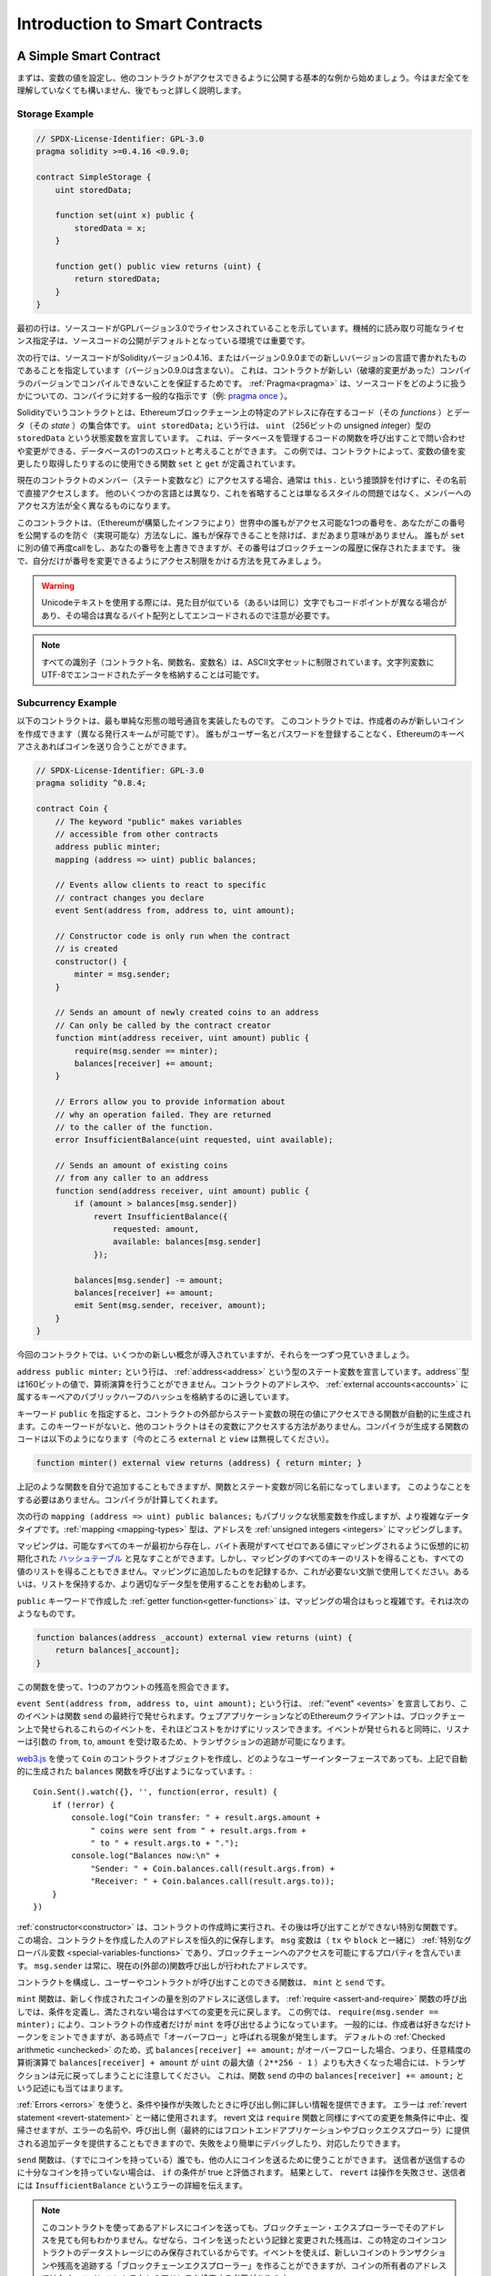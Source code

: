 ###############################
Introduction to Smart Contracts
###############################

.. _simple-smart-contract:

***********************
A Simple Smart Contract
***********************

.. Let us begin with a basic example that sets the value of a variable and exposes
.. it for other contracts to access. It is fine if you do not understand
.. everything right now, we will go into more detail later.

まずは、変数の値を設定し、他のコントラクトがアクセスできるように公開する基本的な例から始めましょう。今はまだ全てを理解していなくても構いません、後でもっと詳しく説明します。

Storage Example
===============

.. code-block:: solidity

    // SPDX-License-Identifier: GPL-3.0
    pragma solidity >=0.4.16 <0.9.0;

    contract SimpleStorage {
        uint storedData;

        function set(uint x) public {
            storedData = x;
        }

        function get() public view returns (uint) {
            return storedData;
        }
    }

.. The first line tells you that the source code is licensed under the
.. GPL version 3.0. Machine-readable license specifiers are important
.. in a setting where publishing the source code is the default.

最初の行は、ソースコードがGPLバージョン3.0でライセンスされていることを示しています。機械的に読み取り可能なライセンス指定子は、ソースコードの公開がデフォルトとなっている環境では重要です。

.. The next line specifies that the source code is written for
.. Solidity version 0.4.16, or a newer version of the language up to, but not including version 0.9.0.
.. This is to ensure that the contract is not compilable with a new (breaking) compiler version, where it could behave differently.
.. :ref:`Pragmas<pragma>` are common instructions for compilers about how to treat the
.. source code (e.g. `pragma once <https://en.wikipedia.org/wiki/Pragma_once>`_).

次の行では、ソースコードがSolidityバージョン0.4.16、またはバージョン0.9.0までの新しいバージョンの言語で書かれたものであることを指定しています（バージョン0.9.0は含まない）。
これは、コントラクトが新しい（破壊的変更があった）コンパイラのバージョンでコンパイルできないことを保証するためです。
:ref:`Pragma<pragma>` は、ソースコードをどのように扱うかについての、コンパイラに対する一般的な指示です（例: `pragma once <https://en.wikipedia.org/wiki/Pragma_once>`_ ）。

.. A contract in the sense of Solidity is a collection of code (its *functions*) and
.. data (its *state*) that resides at a specific address on the Ethereum
.. blockchain. The line ``uint storedData;`` declares a state variable called ``storedData`` of
.. type ``uint`` (*u*\nsigned *int*\eger of *256* bits). You can think of it as a single slot
.. in a database that you can query and alter by calling functions of the
.. code that manages the database. In this example, the contract defines the
.. functions ``set`` and ``get`` that can be used to modify
.. or retrieve the value of the variable.

Solidityでいうコントラクトとは、Ethereumブロックチェーン上の特定のアドレスに存在するコード（その *functions* ）とデータ（その *state* ）の集合体です。
``uint storedData;`` という行は、 ``uint`` （256ビットの *u*\nsigned *int*\eger）型の ``storedData`` という状態変数を宣言しています。
これは、データベースを管理するコードの関数を呼び出すことで問い合わせや変更ができる、データベースの1つのスロットと考えることができます。
この例では、コントラクトによって、変数の値を変更したり取得したりするのに使用できる関数 ``set`` と ``get`` が定義されています。

.. To access a member (like a state variable) of the current contract, you do not typically add the ``this.`` prefix,
.. you just access it directly via its name.
.. Unlike in some other languages, omitting it is not just a matter of style,
.. it results in a completely different way to access the member, but more on this later.

現在のコントラクトのメンバー（ステート変数など）にアクセスする場合、通常は ``this.`` という接頭辞を付けずに、その名前で直接アクセスします。
他のいくつかの言語とは異なり、これを省略することは単なるスタイルの問題ではなく、メンバーへのアクセス方法が全く異なるものになります。

.. This contract does not do much yet apart from (due to the infrastructure
.. built by Ethereum) allowing anyone to store a single number that is accessible by
.. anyone in the world without a (feasible) way to prevent you from publishing
.. this number. Anyone could call ``set`` again with a different value
.. and overwrite your number, but the number is still stored in the history
.. of the blockchain. Later, you will see how you can impose access restrictions
.. so that only you can alter the number.

このコントラクトは、（Ethereumが構築したインフラにより）世界中の誰もがアクセス可能な1つの番号を、あなたがこの番号を公開するのを防ぐ（実現可能な）方法なしに、誰もが保存できることを除けば、まだあまり意味がありません。
誰もが ``set`` に別の値で再度callをし、あなたの番号を上書きできますが、その番号はブロックチェーンの履歴に保存されたままです。
後で、自分だけが番号を変更できるようにアクセス制限をかける方法を見てみましょう。

.. warning::
    .. Be careful with using Unicode text, as similar looking (or even identical) characters can
    .. have different code points and as such are encoded as a different byte array.

    Unicodeテキストを使用する際には、見た目が似ている（あるいは同じ）文字でもコードポイントが異なる場合があり、その場合は異なるバイト配列としてエンコードされるので注意が必要です。

.. note::
    .. All identifiers (contract names, function names and variable names) are restricted to
    .. the ASCII character set. It is possible to store UTF-8 encoded data in string variables.

    すべての識別子（コントラクト名、関数名、変数名）は、ASCII文字セットに制限されています。文字列変数にUTF-8でエンコードされたデータを格納することは可能です。

.. index:: ! subcurrency

Subcurrency Example
===================

.. The following contract implements the simplest form of a
.. cryptocurrency. The contract allows only its creator to create new coins (different issuance schemes are possible).
.. Anyone can send coins to each other without a need for
.. registering with a username and password, all you need is an Ethereum keypair.

以下のコントラクトは、最も単純な形態の暗号通貨を実装したものです。
このコントラクトでは、作成者のみが新しいコインを作成できます（異なる発行スキームが可能です）。
誰もがユーザー名とパスワードを登録することなく、Ethereumのキーペアさえあればコインを送り合うことができます。

.. code-block:: solidity

    // SPDX-License-Identifier: GPL-3.0
    pragma solidity ^0.8.4;

    contract Coin {
        // The keyword "public" makes variables
        // accessible from other contracts
        address public minter;
        mapping (address => uint) public balances;

        // Events allow clients to react to specific
        // contract changes you declare
        event Sent(address from, address to, uint amount);

        // Constructor code is only run when the contract
        // is created
        constructor() {
            minter = msg.sender;
        }

        // Sends an amount of newly created coins to an address
        // Can only be called by the contract creator
        function mint(address receiver, uint amount) public {
            require(msg.sender == minter);
            balances[receiver] += amount;
        }

        // Errors allow you to provide information about
        // why an operation failed. They are returned
        // to the caller of the function.
        error InsufficientBalance(uint requested, uint available);

        // Sends an amount of existing coins
        // from any caller to an address
        function send(address receiver, uint amount) public {
            if (amount > balances[msg.sender])
                revert InsufficientBalance({
                    requested: amount,
                    available: balances[msg.sender]
                });

            balances[msg.sender] -= amount;
            balances[receiver] += amount;
            emit Sent(msg.sender, receiver, amount);
        }
    }

.. This contract introduces some new concepts, let us go through them one by one.

今回のコントラクトでは、いくつかの新しい概念が導入されていますが、それらを一つずつ見ていきましょう。

.. The line ``address public minter;`` declares a state variable of type :ref:`address<address>`.
.. The ``address`` type is a 160-bit value that does not allow any arithmetic operations.
.. It is suitable for storing addresses of contracts, or a hash of the public half
.. of a keypair belonging to :ref:`external accounts<accounts>`.

``address public minter;`` という行は、 :ref:`address<address>` という型のステート変数を宣言しています。address``型は160ビットの値で、算術演算を行うことができません。コントラクトのアドレスや、 :ref:`external accounts<accounts>` に属するキーペアのパブリックハーフのハッシュを格納するのに適しています。

.. The keyword ``public`` automatically generates a function that allows you to access the current value of the state
.. variable from outside of the contract. Without this keyword, other contracts have no way to access the variable.
.. The code of the function generated by the compiler is equivalent
.. to the following (ignore ``external`` and ``view`` for now):

キーワード ``public`` を指定すると、コントラクトの外部からステート変数の現在の値にアクセスできる関数が自動的に生成されます。このキーワードがないと、他のコントラクトはその変数にアクセスする方法がありません。コンパイラが生成する関数のコードは以下のようになります（今のところ ``external`` と ``view`` は無視してください）。

.. code-block:: solidity

    function minter() external view returns (address) { return minter; }

.. You could add a function like the above yourself, but you would have a function and state variable with the same name.
.. You do not need to do this, the compiler figures it out for you.

上記のような関数を自分で追加することもできますが、関数とステート変数が同じ名前になってしまいます。
このようなことをする必要はありません。コンパイラが計算してくれます。

.. index:: mapping

.. The next line, ``mapping (address => uint) public balances;`` also
.. creates a public state variable, but it is a more complex datatype.
.. The :ref:`mapping <mapping-types>` type maps addresses to :ref:`unsigned integers <integers>`.

次の行の ``mapping (address => uint) public balances;`` もパブリックな状態変数を作成しますが、より複雑なデータタイプです。:ref:`mapping <mapping-types>` 型は、アドレスを :ref:`unsigned integers <integers>` にマッピングします。

.. Mappings can be seen as `hash tables <https://en.wikipedia.org/wiki/Hash_table>`_ which are
.. virtually initialised such that every possible key exists from the start and is mapped to a
.. value whose byte-representation is all zeros. However, it is neither possible to obtain a list of all keys of
.. a mapping, nor a list of all values. Record what you
.. added to the mapping, or use it in a context where this is not needed. Or
.. even better, keep a list, or use a more suitable data type.

マッピングは、可能なすべてのキーが最初から存在し、バイト表現がすべてゼロである値にマッピングされるように仮想的に初期化された `ハッシュテーブル <https://en.wikipedia.org/wiki/Hash_table>`_ と見なすことができます。しかし、マッピングのすべてのキーのリストを得ることも、すべての値のリストを得ることもできません。マッピングに追加したものを記録するか、これが必要ない文脈で使用してください。あるいは、リストを保持するか、より適切なデータ型を使用することをお勧めします。

.. The :ref:`getter function<getter-functions>` created by the ``public`` keyword
.. is more complex in the case of a mapping. It looks like the
.. following:

``public`` キーワードで作成した :ref:`getter function<getter-functions>` は、マッピングの場合はもっと複雑です。それは次のようなものです。

.. code-block:: solidity

    function balances(address _account) external view returns (uint) {
        return balances[_account];
    }

.. You can use this function to query the balance of a single account.

この関数を使って、1つのアカウントの残高を照会できます。

.. index:: event

.. The line ``event Sent(address from, address to, uint amount);`` declares
.. an :ref:`"event" <events>`, which is emitted in the last line of the function
.. ``send``. Ethereum clients such as web applications can
.. listen for these events emitted on the blockchain without much
.. cost. As soon as it is emitted, the listener receives the
.. arguments ``from``, ``to`` and ``amount``, which makes it possible to track
.. transactions.

``event Sent(address from, address to, uint amount);`` という行は、 :ref:`"event" <events>` を宣言しており、このイベントは関数 ``send`` の最終行で発せられます。ウェブアプリケーションなどのEthereumクライアントは、ブロックチェーン上で発せられるこれらのイベントを、それほどコストをかけずにリッスンできます。イベントが発せられると同時に、リスナーは引数の ``from``, ``to``, ``amount`` を受け取るため、トランザクションの追跡が可能になります。

.. To listen for this event, you could use the following
.. JavaScript code, which uses `web3.js <https://github.com/ethereum/web3.js/>`_ to create the ``Coin`` contract object,
.. and any user interface calls the automatically generated ``balances`` function from above::
..

`web3.js <https://github.com/ethereum/web3.js/>`_ を使って ``Coin`` のコントラクトオブジェクトを作成し、どのようなユーザーインターフェースであっても、上記で自動的に生成された ``balances`` 関数を呼び出すようになっています。::

    Coin.Sent().watch({}, '', function(error, result) {
        if (!error) {
            console.log("Coin transfer: " + result.args.amount +
                " coins were sent from " + result.args.from +
                " to " + result.args.to + ".");
            console.log("Balances now:\n" +
                "Sender: " + Coin.balances.call(result.args.from) +
                "Receiver: " + Coin.balances.call(result.args.to));
        }
    })

.. index:: coin

.. The :ref:`constructor<constructor>` is a special function that is executed during the creation of the contract and
.. cannot be called afterwards. In this case, it permanently stores the address of the person creating the
.. contract. The ``msg`` variable (together with ``tx`` and ``block``) is a
.. :ref:`special global variable <special-variables-functions>` that
.. contains properties which allow access to the blockchain. ``msg.sender`` is
.. always the address where the current (external) function call came from.

:ref:`constructor<constructor>` は、コントラクトの作成時に実行され、その後は呼び出すことができない特別な関数です。
この場合、コントラクトを作成した人のアドレスを恒久的に保存します。
``msg`` 変数は（ ``tx`` や ``block`` と一緒に） :ref:`特別なグローバル変数 <special-variables-functions>` であり、ブロックチェーンへのアクセスを可能にするプロパティを含んでいます。
``msg.sender`` は常に、現在の(外部の)関数呼び出しが行われたアドレスです。

.. The functions that make up the contract, and that users and contracts can call are ``mint`` and ``send``.

コントラクトを構成し、ユーザーやコントラクトが呼び出すことのできる関数は、 ``mint`` と ``send`` です。

.. The ``mint`` function sends an amount of newly created coins to another address. The :ref:`require
.. <assert-and-require>` function call defines conditions that reverts all changes if not met. In this
.. example, ``require(msg.sender == minter);`` ensures that only the creator of the contract can call
.. ``mint``. In general, the creator can mint as many tokens as they like, but at some point, this will
.. lead to a phenomenon called "overflow". Note that because of the default :ref:`Checked arithmetic
.. <unchecked>`, the transaction would revert if the expression ``balances[receiver] += amount;``
.. overflows, i.e., when ``balances[receiver] + amount`` in arbitrary precision arithmetic is larger
.. than the maximum value of ``uint`` (``2**256 - 1``). This is also true for the statement
.. ``balances[receiver] += amount;`` in the function ``send``.

``mint`` 関数は、新しく作成されたコインの量を別のアドレスに送信します。
:ref:`require <assert-and-require>` 関数の呼び出しでは、条件を定義し、満たされない場合はすべての変更を元に戻します。
この例では、 ``require(msg.sender == minter);`` により、コントラクトの作成者だけが ``mint`` を呼び出せるようになっています。
一般的には、作成者は好きなだけトークンをミントできますが、ある時点で「オーバーフロー」と呼ばれる現象が発生します。
デフォルトの :ref:`Checked arithmetic <unchecked>` のため、式 ``balances[receiver] += amount;`` がオーバーフローした場合、つまり、任意精度の算術演算で ``balances[receiver] + amount`` が ``uint`` の最大値（ ``2**256 - 1`` ）よりも大きくなった場合には、トランザクションは元に戻ってしまうことに注意してください。
これは、関数 ``send`` の中の ``balances[receiver] += amount;`` という記述にも当てはまります。

.. :ref:`Errors <errors>` allow you to provide more information to the caller about
.. why a condition or operation failed. Errors are used together with the
.. :ref:`revert statement <revert-statement>`. The revert statement unconditionally
.. aborts and reverts all changes similar to the ``require`` function, but it also
.. allows you to provide the name of an error and additional data which will be supplied to the caller
.. (and eventually to the front-end application or block explorer) so that
.. a failure can more easily be debugged or reacted upon.

:ref:`Errors <errors>` を使うと、条件や操作が失敗したときに呼び出し側に詳しい情報を提供できます。
エラーは :ref:`revert statement <revert-statement>` と一緒に使用されます。
revert 文は ``require`` 関数と同様にすべての変更を無条件に中止、復帰させますが、エラーの名前や、呼び出し側（最終的にはフロントエンドアプリケーションやブロックエクスプローラ）に提供される追加データを提供することもできますので、失敗をより簡単にデバッグしたり、対応したりできます。

.. The ``send`` function can be used by anyone (who already
.. has some of these coins) to send coins to anyone else. If the sender does not have
.. enough coins to send, the ``if`` condition evaluates to true. As a result, the ``revert`` will cause the operation to fail
.. while providing the sender with error details using the ``InsufficientBalance`` error.

``send`` 関数は、（すでにコインを持っている）誰でも、他の人にコインを送るために使うことができます。
送信者が送信するのに十分なコインを持っていない場合は、 ``if`` の条件が true と評価されます。
結果として、 ``revert`` は操作を失敗させ、送信者には ``InsufficientBalance`` というエラーの詳細を伝えます。

.. note::
    .. If you use
    .. this contract to send coins to an address, you will not see anything when you
    .. look at that address on a blockchain explorer, because the record that you sent
    .. coins and the changed balances are only stored in the data storage of this
    .. particular coin contract. By using events, you can create
    .. a "blockchain explorer" that tracks transactions and balances of your new coin,
    .. but you have to inspect the coin contract address and not the addresses of the
    .. coin owners.

    このコントラクトを使ってあるアドレスにコインを送っても、ブロックチェーン・エクスプローラーでそのアドレスを見ても何もわかりません。なぜなら、コインを送ったという記録と変更された残高は、この特定のコインコントラクトのデータストレージにのみ保存されているからです。イベントを使えば、新しいコインのトランザクションや残高を追跡する「ブロックチェーンエクスプローラー」を作ることができますが、コインの所有者のアドレスではなく、コインコントラクトのアドレスを検査する必要があります。

.. _blockchain-basics:

*****************
Blockchain Basics
*****************

.. Blockchains as a concept are not too hard to understand for programmers. The reason is that
.. most of the complications (mining, `hashing <https://en.wikipedia.org/wiki/Cryptographic_hash_function>`_,
.. `elliptic-curve cryptography <https://en.wikipedia.org/wiki/Elliptic_curve_cryptography>`_,
.. `peer-to-peer networks <https://en.wikipedia.org/wiki/Peer-to-peer>`_, etc.)
.. are just there to provide a certain set of features and promises for the platform. Once you accept these
.. features as given, you do not have to worry about the underlying technology - or do you have
.. to know how Amazon's AWS works internally in order to use it?

概念としてのブロックチェーンは、プログラマーにとってはそれほど難しいものではありません。
なぜなら、複雑な仕組み（マイニング、 `ハッシュ <https://en.wikipedia.org/wiki/Cryptographic_hash_function>`_ 、 `楕円曲線暗号 <https://en.wikipedia.org/wiki/Elliptic_curve_cryptography>`_ 、 `ピアツーピア・ネットワーク <https://en.wikipedia.org/wiki/Peer-to-peer>`_ など）のほとんどは、プラットフォームに一定の機能や約束事を提供するために存在しているだけだからです。
これらの機能を当たり前のように受け入れれば、基盤となる技術について心配する必要はありません。あるいは、AmazonのAWSを使うためには、内部でどのように機能しているかを知る必要があるのでしょうか？

.. index:: transaction

Transactions
============

.. A blockchain is a globally shared, transactional database.
.. This means that everyone can read entries in the database just by participating in the network.
.. If you want to change something in the database, you have to create a so-called transaction
.. which has to be accepted by all others.
.. The word transaction implies that the change you want to make (assume you want to change
.. two values at the same time) is either not done at all or completely applied. Furthermore,
.. while your transaction is being applied to the database, no other transaction can alter it.

ブロックチェーンとは、グローバルに共有されたトランザクション用のデータベースです。つまり、ネットワークに参加するだけで、誰もがデータベースのエントリーを読むことができるのです。データベース内の何かを変更したい場合は、いわゆるトランザクションを作成し、他のすべての人に受け入れられなければなりません。トランザクションという言葉は、あなたが行いたい変更（2つの値を同時に変更したいと仮定）が、まったく行われないか、完全に適用されるかのどちらかであることを意味しています。さらに、あなたのトランザクションがデータベースに適用されている間は、他のトランザクションはそれを変更できません。

.. As an example, imagine a table that lists the balances of all accounts in an
.. electronic currency. If a transfer from one account to another is requested,
.. the transactional nature of the database ensures that if the amount is
.. subtracted from one account, it is always added to the other account. If due
.. to whatever reason, adding the amount to the target account is not possible,
.. the source account is also not modified.

例として、ある電子通貨のすべての口座の残高を一覧にしたテーブルがあるとします。ある口座から別の口座への振り込みが要求された場合、データベースのトランザクションの性質上、ある口座から金額が差し引かれた場合、必ず別の口座に追加されます。何らかの理由で対象となる口座に金額を追加できない場合は、元の口座も変更されません。

.. Furthermore, a transaction is always cryptographically signed by the sender (creator).
.. This makes it straightforward to guard access to specific modifications of the
.. database. In the example of the electronic currency, a simple check ensures that
.. only the person holding the keys to the account can transfer money from it.

さらに、トランザクションは常に送信者（作成者）によって暗号化されています。これにより、データベースの特定の変更に対するアクセスを簡単に保護できます。電子通貨の例では、簡単なチェックで、口座の鍵を持っている人だけがその口座からお金を送金できるようになっています。

.. index:: ! block

Blocks
======

.. One major obstacle to overcome is what (in Bitcoin terms) is called a "double-spend attack":
.. What happens if two transactions exist in the network that both want to empty an account?
.. Only one of the transactions can be valid, typically the one that is accepted first.
.. The problem is that "first" is not an objective term in a peer-to-peer network.

克服しなければならない大きな障害のひとつが、ビットコイン用語で「二重支出攻撃」と呼ばれるものです。ネットワーク上に2つのトランザクションが存在し、どちらもアカウントを空にしようとしていたらどうなるでしょうか？ネットワーク上に2つのトランザクションが存在し、どちらもアカウントを空にしようとした場合、どちらか一方のみが有効となります。問題は、ピア・ツー・ピアのネットワークでは「最初」という言葉が客観的ではないことです。

.. The abstract answer to this is that you do not have to care. A globally accepted order of the transactions
.. will be selected for you, solving the conflict. The transactions will be bundled into what is called a "block"
.. and then they will be executed and distributed among all participating nodes.
.. If two transactions contradict each other, the one that ends up being second will
.. be rejected and not become part of the block.

これに対する抽象的な答えは、「気にする必要はない」というものです。世界的に認められたトランザクションの順序が選択され、対立を解決してくれます。トランザクションは「ブロック」と呼ばれるものにまとめられ、実行されて参加しているすべてのノードに分配されることになります。2つのトランザクションが互いに矛盾する場合、2番目になった方が拒否され、ブロックの一部にはなりません。

.. These blocks form a linear sequence in time and that is where the word "blockchain"
.. derives from. Blocks are added to the chain in rather regular intervals - for
.. Ethereum this is roughly every 17 seconds.

これらのブロックは、時間的に直線的な配列を形成しており、これが「ブロックチェーン」という言葉の由来となっています。ブロックは一定の間隔でチェーンに追加され、イーサリアムの場合はおよそ17秒ごとに追加されます。

.. As part of the "order selection mechanism" (which is called "mining") it may happen that
.. blocks are reverted from time to time, but only at the "tip" of the chain. The more
.. blocks are added on top of a particular block, the less likely this block will be reverted. So it might be that your transactions
.. are reverted and even removed from the blockchain, but the longer you wait, the less
.. likely it will be.

「オーダー・セレクション・メカニズム」（これを「マイニング」と呼びます）の一環として、ブロックが時々戻されることがありますが、それはチェーンの「先端」に限ったことです。特定のブロックの上にブロックが追加されればされるほど、そのブロックが元に戻される可能性は低くなります。つまり、あなたのトランザクションが元に戻され、さらにはブロックチェーンから削除されることもあるかもしれませんが、待てば待つほど、その可能性は低くなります。

.. note::
    .. Transactions are not guaranteed to be included in the next block or any specific future block,
    .. since it is not up to the submitter of a transaction, but up to the miners to determine in which block the transaction is included.

    .. If you want to schedule future calls of your contract, you can use
    .. the `alarm clock <https://www.ethereum-alarm-clock.com/>`_ or a similar oracle service.

    トランザクションが次のブロックや将来の特定のブロックに含まれることは保証されていません。
    なぜなら、トランザクションの提出者が決めるのではなく、そのトランザクションがどのブロックに含まれるかを決めるのはマイナーに任されているからです。
    コントラクトの将来の呼び出しをスケジュールしたい場合は、 `alarm clock <https://www.ethereum-alarm-clock.com/>`_ または同様のオラクルサービスを使用できます。

.. _the-ethereum-virtual-machine:

.. index:: !evm, ! ethereum virtual machine

****************************
The Ethereum Virtual Machine
****************************

Overview
========

.. The Ethereum Virtual Machine or EVM is the runtime environment
.. for smart contracts in Ethereum. It is not only sandboxed but
.. actually completely isolated, which means that code running
.. inside the EVM has no access to network, filesystem or other processes.
.. Smart contracts even have limited access to other smart contracts.

Ethereum Virtual Machine（EVM）は、Ethereumにおけるスマートコントラクトの実行環境です。EVMはサンドボックス化されているだけでなく、実際には完全に隔離されています。つまり、EVM内で実行されるコードは、ネットワーク、ファイルシステム、または他のプロセスにアクセスできません。スマートコントラクトは、他のスマートコントラクトへのアクセスも制限されています。

.. index:: ! account, address, storage, balance

.. _accounts:

Accounts
========

.. There are two kinds of accounts in Ethereum which share the same
.. address space: **External accounts** that are controlled by
.. public-private key pairs (i.e. humans) and **contract accounts** which are
.. controlled by the code stored together with the account.

Ethereumには、同じアドレス空間を共有する2種類のアカウントがあります。それは、公開鍵と秘密鍵のペア（つまり人間）によって管理される **外部アカウント** と、アカウントと一緒に保存されているコードによって管理される **コントラクトアカウント** です。

.. The address of an external account is determined from
.. the public key while the address of a contract is
.. determined at the time the contract is created
.. (it is derived from the creator address and the number
.. of transactions sent from that address, the so-called "nonce").

外部アカウントのアドレスは公開鍵から決定されますが、コントラクトのアドレスはコントラクトが作成された時点で決定されます（作成者のアドレスとそのアドレスから送信されたトランザクションの数、いわゆる「nonce」から導き出されます）。

.. Regardless of whether or not the account stores code, the two types are
.. treated equally by the EVM.

アカウントにコードが格納されているかどうかにかかわらず、EVMでは2つのタイプが同じように扱われます。

.. Every account has a persistent key-value store mapping 256-bit words to 256-bit
.. words called **storage**.

すべてのアカウントには、256ビットのワードと256ビットのワードをマッピングする永続的なキーバリューストアがあり、これを **storage** と呼びます。

.. Furthermore, every account has a **balance** in
.. Ether (in "Wei" to be exact, ``1 ether`` is ``10**18 wei``) which can be modified by sending transactions that
.. include Ether.

さらに、すべてのアカウントはEther（正確には「Wei」で、 ``1 ether`` は ``10**18 wei`` ）で **残高** を持っており、Etherを含むトランザクションを送信することで変更できます。

.. index:: ! transaction

Transactions
============

.. A transaction is a message that is sent from one account to another
.. account (which might be the same or empty, see below).
.. It can include binary data (which is called "payload") and Ether.

トランザクションとは、あるアカウントから別のアカウント（同じアカウントの場合もあれば、空のアカウントの場合もある、以下参照）に送信されるメッセージです。このメッセージには、バイナリデータ（これを「ペイロード」と呼びます）とEtherが含まれます。

.. If the target account contains code, that code is executed and
.. the payload is provided as input data.

対象となるアカウントにコードが含まれている場合、そのコードが実行され、ペイロードが入力データとして提供されます。

.. If the target account is not set (the transaction does not have
.. a recipient or the recipient is set to ``null``), the transaction
.. creates a **new contract**.
.. As already mentioned, the address of that contract is not
.. the zero address but an address derived from the sender and
.. its number of transactions sent (the "nonce"). The payload
.. of such a contract creation transaction is taken to be
.. EVM bytecode and executed. The output data of this execution is
.. permanently stored as the code of the contract.
.. This means that in order to create a contract, you do not
.. send the actual code of the contract, but in fact code that
.. returns that code when executed.

対象となる口座が設定されていない（トランザクションに受取人がいない、または受取人が「null」に設定されている）場合、そのトランザクションは **新しいコントラクト** を作成します。すでに述べたように、そのコントラクトのアドレスはゼロのアドレスではなく、送信者とその送信したトランザクション数から得られるアドレス（「nonce」）です。このようなコントラクト作成トランザクションのペイロードは、EVMバイトコードとみなされ、実行される。この実行の出力データは、コントラクトのコードとして永続的に保存されます。つまり、コントラクトを作成するためには、コントラクトの実際のコードを送信するのではなく、実際には、実行されるとそのコードを返すコードを送信することになります。

.. note::
  .. While a contract is being created, its code is still empty.
  .. Because of that, you should not call back into the
  .. contract under construction until its constructor has
  .. finished executing.

  コントラクトが作成されている間、そのコードはまだ空です。そのため、コンストラクタの実行が終了するまで、作成中のコントラクトにコールバックしてはいけません。

.. index:: ! gas, ! gas price

Gas
===

.. Upon creation, each transaction is charged with a certain amount of **gas**,
.. whose purpose is to limit the amount of work that is needed to execute
.. the transaction and to pay for this execution at the same time. While the EVM executes the
.. transaction, the gas is gradually depleted according to specific rules.

生成された各トランザクションには、一定量の **gas** が課されます。
その目的は、トランザクションを実行するために必要な作業量を制限すると同時に、その実行に対する対価を支払うことです。EVMがトランザクションを実行している間、ガスは特定のルールに従って徐々に減っていきます。

. .The **gas price** is a value set by the creator of the transaction, who
. .has to pay ``gas_price * gas`` up front from the sending account.
. .If some gas is left after the execution, it is refunded to the creator in the same way.

**gas price** は、トランザクションの作成者が設定する値で、作成者は送信側の口座から ``gas_price * gas`` を前払いする必要があります。実行後にガスが残っていた場合は、同様の方法で作成者に返金されます。

.. If the gas is used up at any point (i.e. it would be negative),
.. an out-of-gas exception is triggered, which reverts all modifications
.. made to the state in the current call frame.

いずれかの時点でガスが使い切られると（つまりマイナスになると）、ガス切れの例外が発生し、現在のコールフレームで状態に加えられたすべての変更が元に戻ります。

.. index:: ! storage, ! memory, ! stack

Storage, Memory and the Stack
=============================

.. The Ethereum Virtual Machine has three areas where it can store data-
.. storage, memory and the stack, which are explained in the following
.. paragraphs.

Ethereum Virtual Machineには、データを保存できる3つの領域「ストレージ」「メモリ」「スタック」があり、以下の段落で説明します。

.. Each account has a data area called **storage**, which is persistent between function calls
.. and transactions.
.. Storage is a key-value store that maps 256-bit words to 256-bit words.
.. It is not possible to enumerate storage from within a contract, it is
.. comparatively costly to read, and even more to initialise and modify storage. Because of this cost,
.. you should minimize what you store in persistent storage to what the contract needs to run.
.. Store data like derived calculations, caching, and aggregates outside of the contract.
.. A contract can neither read nor write to any storage apart from its own.

各アカウントには **storage** と呼ばれるデータ領域があり、関数呼び出しやトランザクション間で永続的に使用されます。
storageは256ビットのワードを256ビットのワードにマッピングするkey-value storeです。
コントラクト内からストレージを列挙することはできず、読み込みには比較的コストがかかり、ストレージの初期化や変更にはさらにコストがかかります。
このコストのため、永続的なストレージに保存するものは、コントラクトが実行するために必要なものに限定するべきです。
派生する計算、キャッシング、アグリゲートなどのデータはコントラクトの外に保存します。コントラクトは、コントラクト以外のストレージに対して読み書きできません。

.. The second data area is called **memory**, of which a contract obtains
.. a freshly cleared instance for each message call. Memory is linear and can be
.. addressed at byte level, but reads are limited to a width of 256 bits, while writes
.. can be either 8 bits or 256 bits wide. Memory is expanded by a word (256-bit), when
.. accessing (either reading or writing) a previously untouched memory word (i.e. any offset
.. within a word). At the time of expansion, the cost in gas must be paid. Memory is more
.. costly the larger it grows (it scales quadratically).

2つ目のデータ領域は **memory** と呼ばれ、コントラクトはメッセージを呼び出すたびにクリアされたばかりのインスタンスを取得します。メモリは線形で、バイトレベルでアドレスを指定できますが、読み出しは256ビットの幅に制限され、書き込みは8ビットまたは256ビットの幅に制限されます。メモリは、これまで手つかずだったメモリワード（ワード内の任意のオフセット）にアクセス（読み出しまたは書き込み）すると、ワード（256ビット）単位で拡張されます。拡張時には、ガスによるコストを支払わなければならない。メモリは大きくなればなるほどコストが高くなる（二次関数的にスケールする）。

.. The EVM is not a register machine but a stack machine, so all
.. computations are performed on a data area called the **stack**. It has a maximum size of
.. 1024 elements and contains words of 256 bits. Access to the stack is
.. limited to the top end in the following way:
.. It is possible to copy one of
.. the topmost 16 elements to the top of the stack or swap the
.. topmost element with one of the 16 elements below it.
.. All other operations take the topmost two (or one, or more, depending on
.. the operation) elements from the stack and push the result onto the stack.
.. Of course it is possible to move stack elements to storage or memory
.. in order to get deeper access to the stack,
.. but it is not possible to just access arbitrary elements deeper in the stack
.. without first removing the top of the stack.

EVMはレジスタマシンではなく、スタックマシンなので、すべての計算は **stack** と呼ばれるデータ領域で行われます。スタックの最大サイズは1024要素で、256ビットのワードを含みます。スタックへのアクセスは次のように上端に制限されています。一番上の16個の要素の1つをスタックの一番上にコピーしたり、一番上の要素をその下の16個の要素の1つと入れ替えたりすることが可能です。それ以外の操作では、スタックから最上位の2要素（操作によっては1要素、またはそれ以上）を取り出し、その結果をスタックにプッシュします。もちろん、スタックの要素をストレージやメモリに移動させて、スタックに深くアクセスすることは可能ですが、最初にスタックの最上部を取り除かずに、スタックの深いところにある任意の要素にアクセスすることはできません。

.. index:: ! instruction

Instruction Set
===============

.. The instruction set of the EVM is kept minimal in order to avoid
.. incorrect or inconsistent implementations which could cause consensus problems.
.. All instructions operate on the basic data type, 256-bit words or on slices of memory
.. (or other byte arrays).
.. The usual arithmetic, bit, logical and comparison operations are present.
.. Conditional and unconditional jumps are possible. Furthermore,
.. contracts can access relevant properties of the current block
.. like its number and timestamp.

EVMの命令セットは、コンセンサスの問題を引き起こす可能性のある不正確な実装や矛盾した実装を避けるために、最小限に抑えられています。すべての命令は、基本的なデータ型である256ビットのワード、またはメモリのスライス（または他のバイトアレイ）で動作します。通常の算術演算、ビット演算、論理演算、比較演算が可能です。条件付きおよび無条件のジャンプが可能です。さらにコントラクトでは、番号やタイムスタンプなど、現在のブロックの関連プロパティにアクセスできます。

.. For a complete list, please see the :ref:`list of opcodes <opcodes>` as part of the inline
.. assembly documentation.

完全なリストについては、インラインアセンブリのドキュメントの一部である :ref:`list of opcodes <opcodes>` を参照してください。

.. index:: ! message call, function;call

Message Calls
=============

.. Contracts can call other contracts or send Ether to non-contract
.. accounts by the means of message calls. Message calls are similar
.. to transactions, in that they have a source, a target, data payload,
.. Ether, gas and return data. In fact, every transaction consists of
.. a top-level message call which in turn can create further message calls.

コントラクトは、メッセージコールによって、他のコントラクトを呼び出したり、コントラクト以外のアカウントにEtherを送信できます。メッセージ・コールは、ソース、ターゲット、データ・ペイロード、Ether、ガス、およびリターン・データを持つという点で、トランザクションと似ています。実際、すべてのトランザクションは、トップレベルのメッセージ・コールで構成されており、そのメッセージ・コールがさらにメッセージ・コールを作成できます。

.. A contract can decide how much of its remaining **gas** should be sent
.. with the inner message call and how much it wants to retain.
.. If an out-of-gas exception happens in the inner call (or any
.. other exception), this will be signaled by an error value put onto the stack.
.. In this case, only the gas sent together with the call is used up.
.. In Solidity, the calling contract causes a manual exception by default in
.. such situations, so that exceptions "bubble up" the call stack.

コントラクトは、その残りの **gas** のうち、どれだけを内部メッセージ呼び出しで送信し、どれだけを保持したいかを決定できます。内側の呼び出しでガス切れの例外（またはその他の例外）が発生した場合は、スタックに置かれたエラー値によって通知されます。この場合、呼び出しと一緒に送られたガスだけが使い切られます。Solidityでは、このような状況では、呼び出し側のコントラクトがデフォルトで手動例外を発生させ、例外がコールスタックを「バブルアップ」するようにしています。

.. As already said, the called contract (which can be the same as the caller)
.. will receive a freshly cleared instance of memory and has access to the
.. call payload - which will be provided in a separate area called the **calldata**.
.. After it has finished execution, it can return data which will be stored at
.. a location in the caller's memory preallocated by the caller.
.. All such calls are fully synchronous.

すでに述べたように、呼び出されたコントラクト（呼び出し側と同じ場合もある）は、メモリのクリアされたばかりのインスタンスを受け取り、呼び出しペイロード（ **calldata** と呼ばれる別の領域に提供される）にアクセスできます。実行終了後、呼び出し元のメモリ内で呼び出し元が事前に割り当てた場所に保存されるデータを返すことができます。このような呼び出しはすべて完全に同期しています。

.. Calls are **limited** to a depth of 1024, which means that for more complex
.. operations, loops should be preferred over recursive calls. Furthermore,
.. only 63/64th of the gas can be forwarded in a message call, which causes a
.. depth limit of a little less than 1000 in practice.

呼び出しの深さは1024までに **制限** されます。
つまり、より複雑な操作を行う場合には、再帰的な呼び出しよりもループの方が望ましいということです。さらに、メッセージコールではガスの63/64番目だけを転送できるため、実際には1000よりも少し少ない深さの制限が発生します。

.. index:: delegatecall, callcode, library

Delegatecall / Callcode and Libraries
=====================================

.. There exists a special variant of a message call, named **delegatecall**
.. which is identical to a message call apart from the fact that
.. the code at the target address is executed in the context of the calling
.. contract and ``msg.sender`` and ``msg.value`` do not change their values.

メッセージコールには、 **delegatecall** という特別なバリエーションがあります。
これは、ターゲットアドレスのコードが呼び出し元のコントラクトのコンテキストで実行され、 ``msg.sender`` と ``msg.value`` が値を変更しないという点を除けば、メッセージコールと同じです。

.. This means that a contract can dynamically load code from a different
.. address at runtime. Storage, current address and balance still
.. refer to the calling contract, only the code is taken from the called address.

これは、コントラクトが実行時に異なるアドレスからコードを動的にロードできることを意味します。ストレージ、現在のアドレス、バランスは依然として呼び出したコントラクトを参照しており、コードだけが呼び出されたアドレスから取得されます。

.. This makes it possible to implement the "library" feature in Solidity:
.. Reusable library code that can be applied to a contract's storage, e.g. in
.. order to implement a complex data structure.

これにより、Solidityに「ライブラリ」機能を実装することが可能になりました。再利用可能なライブラリコードで、複雑なデータ構造を実装するためにコントラクトのストレージに適用することなどが可能です。

.. index:: log

Logs
====

.. It is possible to store data in a specially indexed data structure
.. that maps all the way up to the block level. This feature called **logs**
.. is used by Solidity in order to implement :ref:`events <events>`.
.. Contracts cannot access log data after it has been created, but they
.. can be efficiently accessed from outside the blockchain.
.. Since some part of the log data is stored in `bloom filters <https://en.wikipedia.org/wiki/Bloom_filter>`_, it is
.. possible to search for this data in an efficient and cryptographically
.. secure way, so network peers that do not download the whole blockchain
.. (so-called "light clients") can still find these logs.

ブロックレベルまでマッピングされた特別なインデックス付きのデータ構造にデータを保存することが可能です。この**logs**と呼ばれる機能は、Solidityでは :ref:`events <events>` を実装するために使用されています。コントラクトはログデータが作成された後はアクセスできませんが、ブロックチェーンの外部から効率的にアクセスできます。ログデータの一部は `bloom filters <https://en.wikipedia.org/wiki/Bloom_filter>`_ に格納されているため、効率的かつ暗号的に安全な方法でこのデータを検索することが可能であり、ブロックチェーン全体をダウンロードしないネットワークピア（いわゆる「ライトクライアント」）でもこれらのログを見つけることができます。

.. index:: contract creation

Create
======

.. Contracts can even create other contracts using a special opcode (i.e.
.. they do not simply call the zero address as a transaction would). The only difference between
.. these **create calls** and normal message calls is that the payload data is
.. executed and the result stored as code and the caller / creator
.. receives the address of the new contract on the stack.

コントラクトは、特別なオペコードを使用して他のコントラクトを作成することもできます（つまり、トランザクションのように単純にゼロアドレスを呼び出すわけではありません）。これらの **createコール** と通常のメッセージコールとの唯一の違いは、ペイロードデータが実行され、その結果がコードとして保存され、呼び出し側/作成側がスタック上の新しいコントラクトのアドレスを受け取ることです。

.. index:: selfdestruct, self-destruct, deactivate

Deactivate and Self-destruct
============================

.. The only way to remove code from the blockchain is when a contract at that
.. address performs the ``selfdestruct`` operation. The remaining Ether stored
.. at that address is sent to a designated target and then the storage and code
.. is removed from the state. Removing the contract in theory sounds like a good
.. idea, but it is potentially dangerous, as if someone sends Ether to removed
.. contracts, the Ether is forever lost.

ブロックチェーンからコードを削除する唯一の方法は、そのアドレスのコントラクトが ``selfdestruct`` オペレーションを実行することです。そのアドレスに保存されている残りのEtherは、指定されたターゲットに送られ、その後、ストレージとコードが状態から削除されます。理論的にはコントラクトを削除することは良いアイデアのように聞こえますが、削除されたコントラクトに誰かがEtherを送ると、そのEtherは永遠に失われてしまうため、潜在的には危険です。

.. warning::
    .. Even if a contract is removed by ``selfdestruct``, it is still part of the
    .. history of the blockchain and probably retained by most Ethereum nodes.
    .. So using ``selfdestruct`` is not the same as deleting data from a hard disk.

    ``selfdestruct`` によってコントラクトが削除されたとしても、それはブロックチェーンの歴史の一部であり、おそらくほとんどのEthereumノードが保持しています。そのため、 ``selfdestruct`` を使うことは、ハードディスクからデータを削除することと同じではありません。

.. note::
    .. Even if a contract's code does not contain a call to ``selfdestruct``,
    .. it can still perform that operation using ``delegatecall`` or ``callcode``.

    コントラクトのコードに ``selfdestruct`` の呼び出しが含まれていなくても、 ``delegatecall`` や ``callcode`` を使ってその操作を行うことができます。

.. If you want to deactivate your contracts, you should instead **disable** them
.. by changing some internal state which causes all functions to revert. This
.. makes it impossible to use the contract, as it returns Ether immediately.

コントラクトを無効にしたい場合は、代わりに、すべての機能を元に戻すような何らかの内部状態を変更することで**無効**にする必要があります。これにより、コントラクトはすぐにEtherを返してしまうため、使用できなくなります。


.. index:: ! precompiled contracts, ! precompiles, ! contract;precompiled

.. _precompiledContracts:

Precompiled Contracts
=====================

.. There is a small set of contract addresses that are special:
.. The address range between ``1`` and (including) ``8`` contains
.. "precompiled contracts" that can be called as any other contract
.. but their behaviour (and their gas consumption) is not defined
.. by EVM code stored at that address (they do not contain code)
.. but instead is implemented in the EVM execution environment itself.

コントラクトのアドレスの中には、特別なものがあります。 ``1`` から ``8`` までのアドレスには「プリコンパイルされたコントラクト」が含まれており、他のコントラクトと同様に呼び出すことができますが、その動作（およびガス消費量）は、そのアドレスに格納されているEVMコードによって定義されるのではなく（コードが含まれていない）、EVMの実行環境自体に実装されています。

.. Different EVM-compatible chains might use a different set of
.. precompiled contracts. It might also be possible that new
.. precompiled contracts are added to the Ethereum main chain in the future,
.. but you can reasonably expect them to always be in the range between
.. ``1`` and ``0xffff`` (inclusive).

EVMと互換性のあるチェーンでは、異なるプリコンパイルコントラクトのセットを使用する可能性があります。また、将来的にEthereumのメインチェーンに新しいプリコンパイルされたコントラクトが追加される可能性もありますが、常に ``1`` から ``0xffff`` (包括的)の範囲内であると考えるのが妥当でしょう。